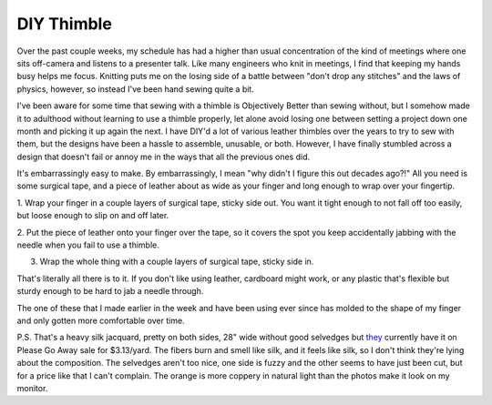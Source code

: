 DIY Thimble
===========

Over the past couple weeks, my schedule has had a higher than usual
concentration of the kind of meetings where one sits off-camera and listens to
a presenter talk. Like many engineers who knit in meetings, I find that keeping
my hands busy helps me focus. Knitting puts me on the losing side of a battle
between "don't drop any stitches" and the laws of physics, however, so instead
I've been hand sewing quite a bit. 

.. more::

I've been aware for some time that sewing with a thimble is Objectively Better
than sewing without, but I somehow made it to adulthood without learning to use
a thimble properly, let alone avoid losing one between setting a project down
one month and picking it up again the next. I have DIY'd a lot of various
leather thimbles over the years to try to sew with them, but the designs have
been a hassle to assemble, unusable, or both. However, I have finally stumbled
across a design that doesn't fail or annoy me in the ways that all the previous
ones did. 

It's embarrassingly easy to make. By embarrassingly, I mean "why didn't I
figure this out decades ago?!" All you need is some surgical tape, and a piece
of leather about as wide as your finger and long enough to wrap over your
fingertip. 

.. image:: step0.png

1. Wrap your finger in a couple layers of surgical tape, sticky side out. You
want it tight enough to not fall off too easily, but loose enough to slip on
and off later. 

.. image:: step1.png

2. Put the piece of leather onto your finger over the tape, so it covers the
spot you keep accidentally jabbing with the needle when you fail to use a
thimble. 

.. image:: step2.png

3. Wrap the whole thing with a couple layers of surgical tape, sticky side in. 

.. image:: step3.png

That's literally all there is to it. If you don't like using leather, cardboard
might work, or any plastic that's flexible but sturdy enough to be hard to jab
a needle through. 

The one of these that I made earlier in the week and have been using ever since
has molded to the shape of my finger and only gotten more comfortable over
time. 

.. image:: oldnew.png

P.S. That's a heavy silk jacquard, pretty on both sides, 28" wide without good
selvedges but `they
<https://www.fabric.com/buy/0795939/100-silk-jacquard-double-face-medium-blue-orange>`_
currently have it on Please Go Away sale for $3.13/yard. The fibers burn and
smell like silk, and it feels like silk, so I don't think they're lying about
the composition. The selvedges aren't too nice, one side is fuzzy and the other
seems to have just been cut, but for a price like that I can't complain. The
orange is more coppery in natural light than the photos make it look on my
monitor. 


.. author:: E. Dunham
.. categories:: none
.. tags:: none
.. comments::
